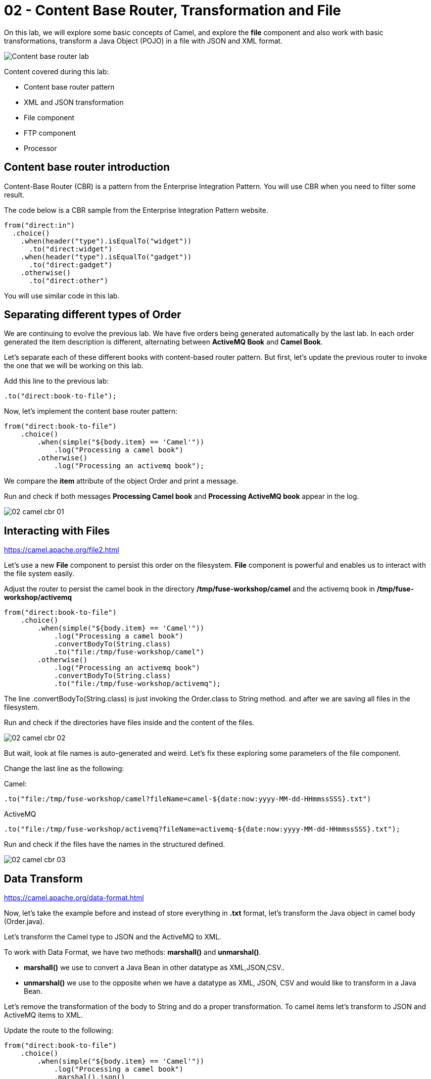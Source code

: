= 02 - Content Base Router, Transformation and File

On this lab, we will explore some basic concepts of Camel, and explore the *file* component and also work with 
basic transformations, transform a Java Object (POJO) in a file with JSON and XML format.

image::../../images/Content-base-router-lab.png[]

Content covered during this lab:

* Content base router pattern 
* XML and JSON transformation 
* File component 
* FTP component 
* Processor 

== Content base router introduction

Content-Base Router (CBR) is a pattern from the Enterprise Integration Pattern. You will use CBR when you need 
to filter some result.

The code below is a CBR sample from the Enterprise Integration Pattern website.

    from("direct:in")
      .choice()
        .when(header("type").isEqualTo("widget"))
          .to("direct:widget")
        .when(header("type").isEqualTo("gadget"))
          .to("direct:gadget")
        .otherwise()
          .to("direct:other")

You will use similar code in this lab. 

== Separating different types of Order

We are continuing to evolve the previous lab. We have five orders being generated automatically by the last lab. 
In each order generated the item description is different, alternating between *ActiveMQ Book* and *Camel Book*.

Let's separate each of these different books with content-based router pattern. But first, let's update the previous router to 
invoke the one that we will be working on this lab.

Add this line to the previous lab: 

    .to("direct:book-to-file");

Now, let's implement the content base router pattern:

    from("direct:book-to-file")
        .choice()
            .when(simple("${body.item} == 'Camel'"))
                .log("Processing a camel book")
            .otherwise()
                .log("Processing an activemq book");

We compare the *item* attribute of the object Order and print a message.

Run and check if both messages *Processing Camel book* and *Processing ActiveMQ book* appear in the log.

image::../../images/02-camel-cbr-01.png[]

== Interacting with Files

https://camel.apache.org/file2.html

Let's use a new *File* component to persist this order on the filesystem. *File* component is powerful and enables us to interact with the file system easily. 

Adjust the router to persist the camel book in the directory */tmp/fuse-workshop/camel* and the activemq book in  */tmp/fuse-workshop/activemq*

    from("direct:book-to-file")
        .choice()
            .when(simple("${body.item} == 'Camel'"))
                .log("Processing a camel book")
                .convertBodyTo(String.class)
                .to("file:/tmp/fuse-workshop/camel")
            .otherwise()
                .log("Processing an activemq book")
                .convertBodyTo(String.class)
                .to("file:/tmp/fuse-workshop/activemq");

The line .convertBodyTo(String.class) is just invoking the Order.class to String method. and after we are saving all files in the filesystem.

Run and check if the directories have files inside and the content of the files.

image::../../images/02-camel-cbr-02.png[]

But wait, look at file names is auto-generated and weird. Let's fix these exploring some parameters of the file component. 

Change the last line as the following:

Camel: 
    
    .to("file:/tmp/fuse-workshop/camel?fileName=camel-${date:now:yyyy-MM-dd-HHmmssSSS}.txt")

ActiveMQ 

    .to("file:/tmp/fuse-workshop/activemq?fileName=activemq-${date:now:yyyy-MM-dd-HHmmssSSS}.txt");

Run and check if the files have the names in the structured defined. 

image::../../images/02-camel-cbr-03.png[]

== Data Transform

https://camel.apache.org/data-format.html

Now, let's take the example before and instead of store everything in *.txt* format, let's transform the Java object in camel body (Order.java). 

Let's transform the Camel type to JSON and the ActiveMQ to XML.

To work with Data Format, we have two methods: *marshall()* and *unmarshal()*. 

* *marshall()* we use to convert a Java Bean in other datatype as XML,JSON,CSV..
* *unmarshal()* we use to the opposite when we have a datatype as XML, JSON, CSV and would like to transform in a Java Bean. 

Let's remove the transformation of the body to String and do a proper transformation. To camel items let's transform to JSON and ActiveMQ items to XML. 

Update the route to the following: 

    from("direct:book-to-file")
        .choice()
            .when(simple("${body.item} == 'Camel'"))
                .log("Processing a camel book")
                .marshal().json()
                .to("file:/tmp/fuse-workshop/camel?fileName=camel-${date:now:yyyy-MM-dd-HHmmssSSS}.json")
            .otherwise()
                .log("Processing an activemq book")
                .marshal().jacksonxml()
                .to("file:/tmp/fuse-workshop/activemq?fileName=activemq-${date:now:yyyy-MM-dd-HHmmssSSS}.xml");

Run and check if the files have the correct extensions and if the content is in in the format described.

image::../../images/02-camel-cbr-04.png[]

== Ftp Server 

Now, let's do another route to upload those files to an FTP server. 

The FTP server credentials will be provided by the instructor during the class. 

Implement a route that takes all files on camel directory and publishes it in the FTP server. 

The FTP directory that should be used is the */var/fuse-workshop/<your-user>* . 
For evals01, that path will be */var/fuse-workshop/evals01*.

Also remember to configure the component to *delete the files* before consumed..


The sample for activemq directory it's the following:

    from("file:/tmp/fuse-workshop/activemq?delete=true")
        .log("uploading activemq orders to ftp")
    .to("ftp://<ftp-user>@<ftp-host>?password=<ftp-password>&localWorkDirectory=<ftp-path>");

Do the same with the files on the camel directory.

Is it all? Yes, it is :-)

=== Processor and Transformation 

But to add some adrenaline to it. Let's change the Order attribute "consumed" to true, in the case of activemq messages
before uploading to the FTP. 

One way to do it is using a Processor, on the processor you can have total access to the message and headers being transported 
on the camel pipeline. 

So let's create a process, capture de object Order on the Camel Body and change the attribute process to *true*.

    from("file:/tmp/fuse-workshop/activemq?delete=true")
        .log("uploading activemq orders to ftp")
        .process(new Processor(){
            @Override
            public void process(Exchange exchange) throws Exception {
                Order order = exchange.getIn().getBody(Order.class);
                order.setProcessed(true);
                exchange.getOut().setBody(order);
            }
        })
    .to("ftp://<ftp-user>@<ftp-host>?password=<ftp-password>&localWorkDirectory=<ftp-path>");

But, if you try to run this new example it will *fail*, and why ? Because we are trying to manipulate as a Java Object, 
a File in XML, so to make it work we have to first transform it back to Java Object (using unmarshal()) after we have to 
manipulate and after transform it again to file. 

It's a good exercise to work with transformation.

[source%linenums,java]
----
from("file:/tmp/fuse-workshop/activemq?delete=true")
    .log("uploading activemq orders to ftp")
    .unmarshal().jacksonxml(Order.class)
    .process(new Processor(){
        @Override
        public void process(Exchange exchange) throws Exception {
            Order order = exchange.getIn().getBody(Order.class);
            order.setProcessed(true);
            exchange.getOut().setBody(order);
        }
    })
    .setHeader("CamelFileName", simple("activemq-${date:now:yyyy-MM-dd-HHmmssSSS}.xml"))
    .marshal().jacksonxml()
.to("ftp://<ftp-user>@<ftp-host>?password=<ftp-password>&localWorkDirectory=<ftp-path>");
---

You can create a standalone class to make your code clean. Inside the processor you can call your business logic as an example.

